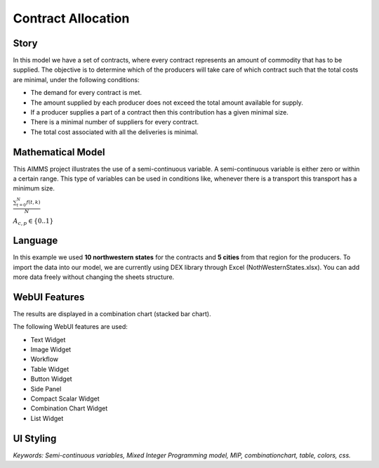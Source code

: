 Contract Allocation
=========================
.. meta::
   :keywords: Semi-continuous variables, Mixed Integer Programming model, MIP, bar Chart, table, colors
   :description: This AIMMS project illustrates the use of a semi-continuous variable.

.. image:: https://img.shields.io/badge/AIMMS_4.85-ZIP:_Contract_Alocation-blue
   :target: :download:`Contract Allocation.zip <model/Contract Allocation.zip>`

.. image:: https://img.shields.io/badge/AIMMS_4.85-Github:_Contract_Alocation-blue
   :target: :download:`Contract Allocation.zip <model/Contract Allocation.zip>`

.. image:: https://img.shields.io/badge/UI-WebUI-sucess


Story
-----

In this model we have a set of contracts, where every contract represents an amount of commodity that has to be supplied. The objective is to determine which of the producers will take care of which contract such that the total costs are minimal, under the following conditions:


- The demand for every contract is met.

- The amount supplied by each producer does not exceed the total amount available for supply.

- If a producer supplies a part of a contract then this contribution has a given minimal size.

- There is a minimal number of suppliers for every contract. 

- The total cost associated with all the deliveries is minimal.


Mathematical Model
------------------

This AIMMS project illustrates the use of a semi-continuous variable. A semi-continuous variable is either zero or within a certain range. This type of variables can be used in conditions like, whenever there is a transport this transport has a minimum size. 

:math:`\frac{ \sum_{t=0}^{N}f(t,k) }{N}`


:math:`A_{c,p} \in \{0..1\}`     



Language 
--------
In this example we used **10 northwestern states** for the contracts and **5 cities** from that region for the producers. To import the data into our model, we are currently using DEX library through Excel (NothWesternStates.xlsx). 
You can add more data freely without changing the sheets structure.  




WebUI Features
--------------

The results are displayed in a combination chart (stacked bar chart).

The following WebUI features are used:

- Text Widget

- Image Widget

- Workflow

- Table Widget

- Button Widget

- Side Panel

- Compact Scalar Widget

- Combination Chart Widget

- List Widget



UI Styling
----------



*Keywords: Semi-continuous variables, Mixed Integer Programming model, MIP, combinationchart, table, colors, css.*